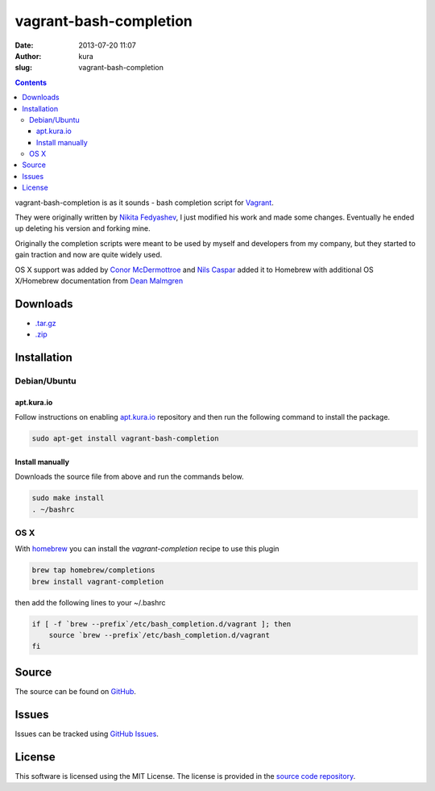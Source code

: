 vagrant-bash-completion
#######################
:date: 2013-07-20 11:07
:author: kura
:slug: vagrant-bash-completion

.. contents::

vagrant-bash-completion is as it sounds - bash completion
script for `Vagrant <http://www.vagrantup.com/>`_.

They were originally written by `Nikita Fedyashev
<https://github.com/nfedyashev/>`_, I just modified his
work and made some changes. Eventually he ended up deleting
his version and forking mine.

Originally the completion scripts were meant to be used by
myself and developers from my company, but they started to
gain traction and now are quite widely used.

OS X support was added by `Conor McDermottroe
<https://github.com/conormcd>`_ and `Nils Caspar
<https://github.com/pencil>`_ added it to Homebrew with
additional OS X/Homebrew documentation from `Dean Malmgren
<https://github.com/deanmalmgren>`_

Downloads
=========

- `.tar.gz <https://github.com/kura/vagrant-bash-completion/tarball/master>`_
- `.zip <https://github.com/kura/vagrant-bash-completion/zipball/master>`_

Installation
============

Debian/Ubuntu
-------------

apt.kura.io
~~~~~~~~~~~

Follow instructions on enabling `apt.kura.io <https://kura.io/apt.kura.io/>`__
repository and then run the following command to install the package.

.. code:: bash

    sudo apt-get install vagrant-bash-completion

Install manually
~~~~~~~~~~~~~~~~

Downloads the source file from above and run the commands below.

.. code:: bash

    sudo make install
    . ~/bashrc

OS X
----

With `homebrew <http://brew.sh/>`_ you can install the
`vagrant-completion` recipe to use this plugin

.. code:: bash

    brew tap homebrew/completions
    brew install vagrant-completion

then add the following lines to your ~/.bashrc

.. code:: bash

    if [ -f `brew --prefix`/etc/bash_completion.d/vagrant ]; then
        source `brew --prefix`/etc/bash_completion.d/vagrant
    fi

Source
======

The source can be found on `GitHub
<https://github.com/kura/vagrant-bash-completion>`_.

Issues
======

Issues can be tracked using `GitHub Issues
<https://github.com/kura/vagrant-bash-completion/issues>`_.

License
=======

This software is licensed using the MIT License.
The license is provided in the `source code repository
<https://github.com/kura/vagrant-bash-completion/blob/master/LICENSE>`_.
